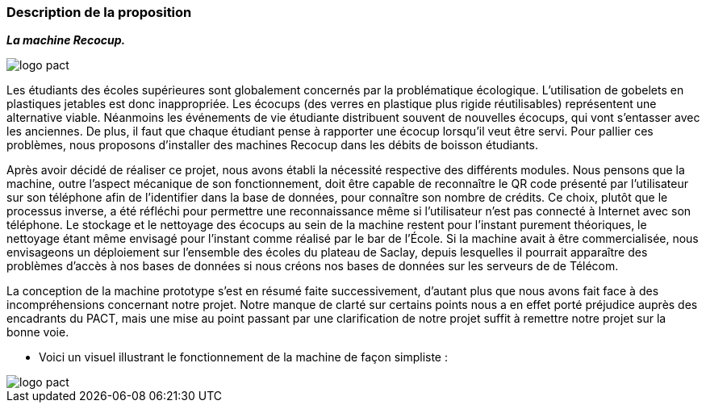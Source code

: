 === Description de la proposition
*_La machine Recocup._*

image::../images/logo_PACT.png[logo pact]

Les étudiants des écoles supérieures sont globalement concernés par la problématique écologique. L'utilisation de gobelets en plastiques jetables est donc inappropriée. Les écocups (des verres en plastique plus rigide réutilisables) représentent une alternative viable. Néanmoins les événements de vie étudiante distribuent souvent de nouvelles écocups, qui vont s'entasser avec les anciennes. De plus, il faut que chaque étudiant pense à rapporter une écocup lorsqu'il veut être servi. Pour pallier ces problèmes, nous proposons d'installer des machines Recocup dans les débits de boisson étudiants. 

Après avoir décidé de réaliser ce projet, nous avons établi la nécessité respective des différents modules. Nous pensons que la machine, outre l'aspect mécanique de son fonctionnement, doit être capable de reconnaître le QR code présenté par l'utilisateur sur son téléphone afin de l'identifier dans la base de données, pour connaître son nombre de crédits. Ce choix, plutôt que le processus inverse, a été réfléchi pour permettre une reconnaissance même si l'utilisateur n'est pas connecté à Internet avec son téléphone. Le stockage et le nettoyage des écocups au sein de la machine restent pour l'instant purement théoriques, le nettoyage étant même envisagé pour l'instant comme réalisé par le bar de l'École. 
Si la machine avait à être commercialisée, nous envisageons un déploiement sur l'ensemble des écoles du plateau de Saclay, depuis lesquelles il pourrait apparaître des problèmes d'accès à nos bases de données si nous créons nos bases de données sur les serveurs de de Télécom.

La conception de la machine prototype s'est en résumé faite successivement, d'autant plus que nous avons fait face à des incompréhensions concernant notre projet. Notre manque de clarté sur certains points nous a en effet porté préjudice auprès des encadrants du PACT, mais une mise au point passant par une clarification de notre projet suffit à remettre notre projet sur la bonne voie.


* Voici un visuel illustrant le fonctionnement de la machine de façon simpliste :

image::../images/fonctionnement_machine.png[logo pact]
